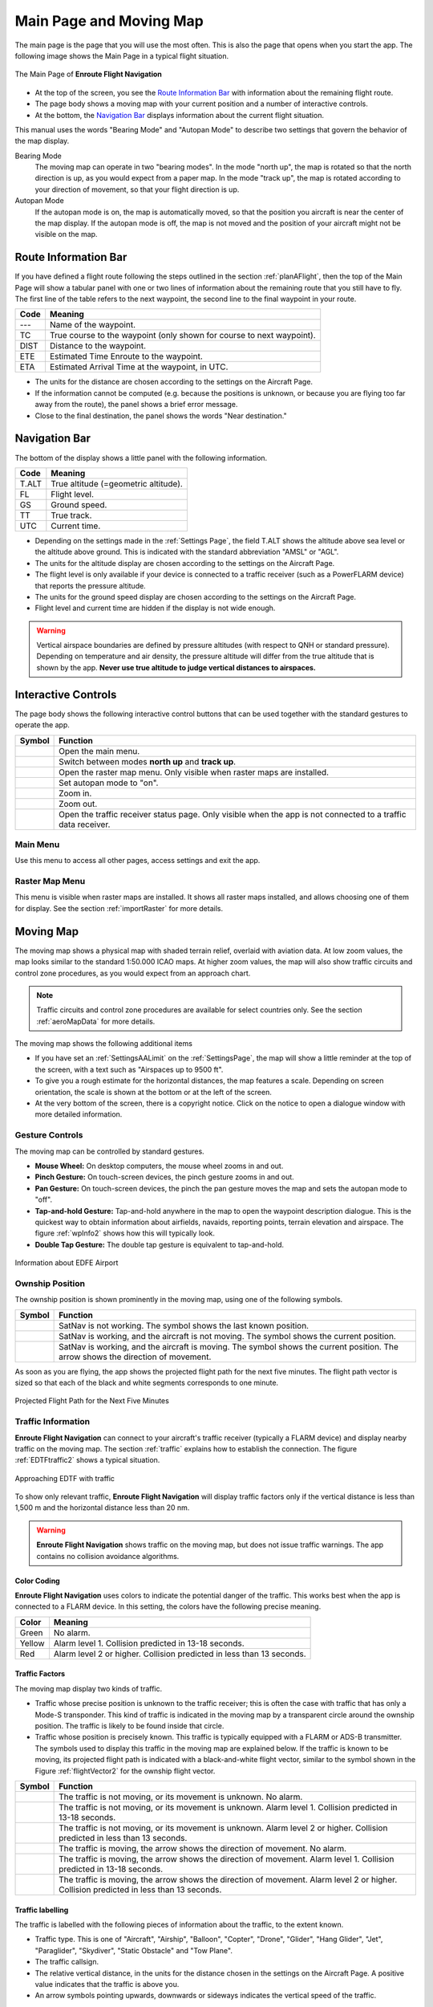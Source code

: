 .. _mainPage:

Main Page and Moving Map
========================

The main page is the page that you will use the most often. This is also the
page that opens when you start the app. The following image shows the Main Page
in a typical flight situation.

.. _movingMapFlt:
.. figure:: ../02-tutorialBasic/autogenerated/02-02-04-EnRoute.png
   :scale: 30 %
   :align: center
   :alt: Flight route window, route set

   The Main Page of **Enroute Flight Navigation**

- At the top of the screen, you see the `Route Information Bar`_ with
  information about the remaining flight route. 
- The page body shows a moving map with your current position and a number of
  interactive controls. 
- At the bottom, the `Navigation Bar`_ displays information about the current
  flight situation.

This manual uses the words "Bearing Mode" and "Autopan Mode" to describe two
settings that govern the behavior of the map display.

Bearing Mode
  The moving map can operate in two "bearing modes". In the mode "north up", the
  map is rotated so that the north direction is up, as you would expect from a
  paper map.  In the mode "track up", the map is rotated according to your
  direction of movement, so that your flight direction is up.
  
Autopan Mode
  If the autopan mode is on, the map is automatically moved, so that the
  position you aircraft is near the center of the map display. If the autopan
  mode is off, the map is not moved and the position of your aircraft might not
  be visible on the map.


Route Information Bar
---------------------

If you have defined a flight route following the steps outlined in the section
:ref:`planAFlight`, then the top of the Main Page will show a tabular panel with
one or two lines of information about the remaining route that you still have to
fly. The first line of the table refers to the next waypoint, the second line to
the final waypoint in your route.

====== ==============
Code   Meaning
====== ==============
---    Name of the waypoint.
TC     True course to the waypoint (only shown for course to next waypoint).
DIST   Distance to the waypoint.
ETE    Estimated Time Enroute to the waypoint.
ETA    Estimated Arrival Time at the waypoint, in UTC.
====== ==============

- The units for the distance are chosen according to the settings on the
  Aircraft Page.
- If the information cannot be computed (e.g. because the positions is unknown,
  or because you are flying too far away from the route), the panel shows a
  brief error message. 
- Close to the final destination, the panel shows the words "Near destination."


Navigation Bar
--------------

The bottom of the display shows a little panel with the following information.

====== ==============
Code   Meaning
====== ==============
T.ALT  True altitude (=geometric altitude).
FL     Flight level.
GS     Ground speed.
TT     True track.
UTC    Current time.
====== ==============

- Depending on the settings made in the :ref:`Settings Page`, the field T.ALT
  shows the altitude above sea level or the altitude above ground. This is
  indicated with the standard abbreviation "AMSL" or "AGL".
- The units for the altitude display are chosen according to the settings on the
  Aircraft Page.
- The flight level is only available if your device is connected to a traffic
  receiver (such as a PowerFLARM device) that reports the pressure altitude.
- The units for the ground speed display are chosen according to the settings on
  the Aircraft Page.
- Flight level and current time are hidden if the display is not wide enough.

.. warning:: Vertical airspace boundaries are defined by pressure altitudes
   (with respect to QNH or standard pressure).  Depending on temperature and air
   density, the pressure altitude will differ from the true altitude that is
   shown by the app.  **Never use true altitude to judge vertical distances to
   airspaces.**


Interactive Controls
--------------------

The page body shows the following interactive control buttons that can be used
together with the standard gestures to operate the app.

========================================================== ========
Symbol                                                     Function
========================================================== ========
.. image:: ../01-gettingStarted/ic_menu.png                Open the main menu.
.. image:: ../01-gettingStarted/NorthArrow.png             Switch between modes **north up** and **track up**.
.. image:: ../01-gettingStarted/ic_layers.png              Open the raster map menu. Only visible when raster maps are installed.
.. image:: ../01-gettingStarted/ic_my_location.png         Set autopan mode to "on".
.. image:: ../01-gettingStarted/ic_add.png                 Zoom in.
.. image:: ../01-gettingStarted/ic_remove.png              Zoom out.
.. image:: ../01-gettingStarted/ic_airplanemode_active.png Open the traffic receiver status page. Only visible when the app is not connected to a traffic data receiver. 
========================================================== ========


Main Menu
^^^^^^^^^

Use this menu to access all other pages, access settings and exit the app.


Raster Map Menu
^^^^^^^^^^^^^^^

This menu is visible when raster maps are installed. It shows all raster maps
installed, and allows choosing one of them for display.  See the section
:ref:`importRaster` for more details.


Moving Map
----------

The moving map shows a physical map with shaded terrain relief, overlaid with
aviation data.  At low zoom values, the map looks similar to the standard
1:50.000 ICAO maps. At higher zoom values, the map will also show traffic
circuits and control zone procedures, as you would expect from an approach
chart.

.. note:: Traffic circuits and control zone procedures are available for 
   select countries only.  See the section :ref:`aeroMapData` for more details.

The moving map shows the following additional items

- If you have set an :ref:`SettingsAALimit` on the :ref:`SettingsPage`, the map
  will show a little reminder at the top of the screen, with a text such as
  "Airspaces up to 9500 ft".
- To give you a rough estimate for the horizontal distances, the map features a
  scale. Depending on screen orientation, the scale is shown at the bottom or at
  the left of the screen.
- At the very bottom of the screen, there is a copyright notice. Click on the
  notice to open a dialogue window with more detailed information.


Gesture Controls
^^^^^^^^^^^^^^^^

The moving map can be controlled by standard gestures.

- **Mouse Wheel:** On desktop computers, the mouse wheel zooms in and out.
- **Pinch Gesture:** On touch-screen devices, the pinch gesture zooms in and
  out.
- **Pan Gesture:** On touch-screen devices, the pinch the pan gesture moves the
  map and sets the autopan mode to "off".
- **Tap-and-hold Gesture:** Tap-and-hold anywhere in the map to open the
  waypoint description dialogue. This is the quickest way to obtain information
  about airfields, navaids, reporting points, terrain elevation and airspace.
  The figure :ref:`wpInfo2` shows how this will typically look.
- **Double Tap Gesture:** The double tap gesture is equivalent to tap-and-hold.

.. _wpInfo2:
.. figure:: ../01-gettingStarted/autogenerated/01-03-03-EDFEinfo.png
   :scale: 30 %
   :align: center
   :alt: Information about EDFE Airport

   Information about EDFE Airport


.. _movingMapOwnshipPosition:

Ownship Position
^^^^^^^^^^^^^^^^

The ownship position is shown prominently in the moving map, using one of the
following symbols.

================================= ========
Symbol                            Function
================================= ========
.. image:: self-noPosition.png    SatNav is not working. The symbol shows the last known position.
.. image:: self-noDirection.png   SatNav is working, and the aircraft is not moving. The symbol shows the current position.
.. image:: self-withDirection.png SatNav is working, and the aircraft is moving. The symbol shows the current position. The arrow shows the direction of movement.
================================= ========

As soon as you are flying, the app shows the projected flight path for the next
five minutes. The flight path vector is sized so that each of the black and
white segments corresponds to one minute.

.. _flightVector2:
.. figure:: ../01-gettingStarted/flightVector.png
   :scale: 30 %
   :align: center
   :alt: Projected Flight Path for the Next Five Minutes

   Projected Flight Path for the Next Five Minutes


Traffic Information
^^^^^^^^^^^^^^^^^^^

**Enroute Flight Navigation** can connect to your aircraft's traffic receiver
(typically a FLARM device) and display nearby traffic on the moving map.  The
section :ref:`traffic` explains how to establish the connection. The figure
:ref:`EDTFtraffic2` shows a typical situation.

.. _EDTFtraffic2:
.. figure:: ../02-tutorialBasic/autogenerated/02-01-01-traffic.png
   :scale: 30 %
   :align: center
   :alt: Approaching EDTF with traffic

   Approaching EDTF with traffic

To show only relevant traffic, **Enroute Flight Navigation** will display
traffic factors only if the vertical distance is less than 1,500 m and the
horizontal distance less than 20 nm.

.. warning:: **Enroute Flight Navigation** shows traffic on the moving map, but
    does not issue traffic warnings.  The app contains no collision avoidance
    algorithms.


Color Coding
~~~~~~~~~~~~

**Enroute Flight Navigation** uses colors to indicate the potential danger of
the traffic.  This works best when the app is connected to a FLARM device. In
this setting, the colors have the following precise meaning.

====== ========
Color  Meaning
====== ========
Green  No alarm.
Yellow Alarm level 1. Collision predicted in 13-18 seconds.
Red    Alarm level 2 or higher. Collision predicted in less than 13 seconds.
====== ========


Traffic Factors
~~~~~~~~~~~~~~~

The moving map display two kinds of traffic.

- Traffic whose precise position is unknown to the traffic receiver; this is
  often the case with traffic that has only a Mode-S transponder. This kind of
  traffic is indicated in the moving map by a transparent circle around the
  ownship position. The traffic is likely to be found inside that circle.
- Traffic whose position is precisely known. This traffic is typically equipped
  with a FLARM or ADS-B transmitter.  The symbols used to display this traffic
  in the moving map are explained below. If the traffic is known to be moving,
  its projected flight path is indicated with a black-and-white flight vector,
  similar to the symbol shown in the Figure :ref:`flightVector2` for the ownship
  flight vector.  

=========================================== ========
Symbol                                      Function
=========================================== ========
.. image:: traffic-noDirection-green.png    The traffic is not moving, or its movement is unknown. No alarm.
.. image:: traffic-noDirection-yellow.png   The traffic is not moving, or its movement is unknown. Alarm level 1. Collision predicted in 13-18 seconds.
.. image:: traffic-noDirection-red.png      The traffic is not moving, or its movement is unknown. Alarm level 2 or higher. Collision predicted in less than 13 seconds.
.. image:: traffic-withDirection-green.png  The traffic is moving, the arrow shows the direction of movement. No alarm.
.. image:: traffic-withDirection-yellow.png The traffic is moving, the arrow shows the direction of movement. Alarm level 1. Collision predicted in 13-18 seconds.
.. image:: traffic-withDirection-red.png    The traffic is moving, the arrow shows the direction of movement. Alarm level 2 or higher. Collision predicted in less than 13 seconds.
=========================================== ========


Traffic labelling
~~~~~~~~~~~~~~~~~

The traffic is labelled with the following pieces of information about the
traffic, to the extent known.

- Traffic type. This is one of "Aircraft", "Airship", "Balloon", "Copter",
  "Drone", "Glider", "Hang Glider", "Jet", "Paraglider", "Skydiver", "Static
  Obstacle" and "Tow Plane".
- The traffic callsign.
- The relative vertical distance, in the units for the distance chosen in the
  settings on the Aircraft Page.  A positive value indicates that the traffic is
  above you.
- An arrow symbols pointing upwards, downwards or sideways indicates the
  vertical speed of the traffic.

.. note:: Traffic callsigns are shown only if the "FLARM Database" has been 
    installed in the page "Map and Data Library".


Flight Route
^^^^^^^^^^^^

If you have defined a flight route following the steps outlined in the section
:ref:`planAFlight`, the route will be highlighted in magenta line. The direct
path to the next waypoint is highlighted in dark red.  The image
:ref:`movingMapFlt` shows how this will look.


Waypoints and NOTAMs
^^^^^^^^^^^^^^^^^^^^

The moving map show waypoints using the following standard ICAO symbols. In
addition, it highlights locations with active or future NOTAMs.

=========================================== ========
Symbol                                      Function
=========================================== ========
.. image:: NOTAM.png                        Locations with active or future NOTAMs
.. image:: AD-GLD.png                       Glider flying site
.. image:: AD-GRASS.png                     Aerodrome with grass runway
.. image:: AD-INOP.png                      Closed aerodrome 
.. image:: AD-MIL-GRASS.png                 Military aerodrome with grass runway
.. image:: AD-MIL-PAVED.png                 Military aerodrome with paved runway
.. image:: AD-MIL.png                       Military aerodrome
.. image:: AD-PAVED.png                     Aerodrome with paved runway
.. image:: AD.png                           Aerodrome
.. image:: AD-UL.png                        Microlight flying site
.. image:: AD-WATER.png                     Hydroport
.. image:: DVOR-DME.png                     Doppler-VOR with DME
.. image:: DVOR.png                         Doppler-VOR
.. image:: DVORTAC.png                      Doppler-VORTAC
.. image:: MRP.png                          Mandatory reporting point
.. image:: NDB.png                          NDB
.. image:: RP.png                           Reporting point
.. image:: VOR-DME.png                      VOR with DME
.. image:: VOR.png                          VOR
.. image:: VORTAC.png                       VORTAC
.. image:: WP.png                           Generic waypoint (from flight route or waypoint library)
=========================================== ========

.. note:: **Enroute Flight Navigation** only displays NOTAMs located near your 
  present position, along your flight route, and near locations for which 
  the waypoint dialog has been opened.


Procedures and Traffic Circuits
^^^^^^^^^^^^^^^^^^^^^^^^^^^^^^^

Traffic circuits for motorized aircraft are shown as blue lines. Traffic circuits
for gliders or Ultralight aircraft are shown as red lines. Entry and exit routes
to traffic pattern are indicated by open ends of the pattern. The traffic
circuit will show the traffic circuit altitude when the information is
available.

Entry routes into control zones, transversal routes as well as holding patterns
are shown as solid blue lines. Exit routes are shown as dashed blue lines.


Airspace Side View
------------------

Starting with version 3.0.0, **Enroute Flight Navigation** is able to show a
side view of the airspace and the terrain.  To open the side view, swipe upwards
from the Navigation Bar at the bottom of the page.


Dependence on Static Pressure Information
^^^^^^^^^^^^^^^^^^^^^^^^^^^^^^^^^^^^^^^^^

The Side View is only available if **Enroute Flight Navigation** has access to
static pressure information.  If static pressure information is not available,
**Enroute Flight Navigation** will show a prominent warning.


Why does **Enroute** need static pressure for the airspace side view?

  Vertical airspace boundaries are defined as barometric altitudes, either over
  QNH or over the standard pressure level.  As a consequence, the geometric
  altitude of airspaces changes with the weather: Airspaces are typically much
  lower on cold winter days than they are in summer. In order to show your
  aircraft in relation to airspaces, **Enroute Flight Navigation** therefore
  needs to know the barometric altitudes of your aircraft, or equivalently, the
  static pressure.  


How can I provide static pressure data?

  Follow the steps outlined in chapter :ref:`traffic` to connect **Enroute
  Flight Navigation** to a traffic data receiver that provides static pressure
  data. If your mobile device is equipped with a high-precision pressure sensor
  **and** if you fly an aircraft where static pressure and cabin pressure agree,
  you use the option "Use cabin pressure..." on the page :ref:`aircraftPage` to
  enable the use of cabin pressure data.  However, please read the warnings and
  notes on the page :ref:`aircraftPage` carefully before you enable this option.


Scale
^^^^^

To provide the most relevant data at a glance, **Enroute Flight Navigation**
uses different map scales for horizontal and vertical directions. In most
scenarios, vertical distances are greatly exaggerated.

- In horizontal direction, the scale of the Side View follows the scale used in
  the moving map. 

- In vertical direction, **Enroute Flight Navigation** chooses a scale to
  guarantee that the current position, the flight path for the next 7.5 minutes
  and a height hand of 6,000ft are visible.


Side View Features
^^^^^^^^^^^^^^^^^^

The Side View shows the ownship position and the flight path vector using the
same symbols as in the moving map; we refer the reader to the Section
:ref:`movingMapOwnshipPosition` for a detailed description. If the aircraft is
not moving at sufficiently high speed for a flight path vector to show, the
direction corresponding to "right" is shown in a text field at the top of the
view.


Airspaces
^^^^^^^^^

For clarity, the side view does not show all the airspaces that you can see in
the moving map. The following airspaces are shown.

- Airspaces of class "A", "B", "C" and "D": Outlined with a solid blue line,
  with light blue border.

- Control Zones: Outlined with a dashed blue line, filled in light red.

- Danger Zones, Restricted and Prohibited Airspaces: Outlined with a dashed red
  line, with light red border.

- Nature Preserve Areas: Outlined with a dashed green line, with light green
  border.

- Radio Mandatory Zones, Traffic Information Areas, Traffic Information Zones:
  Outlined with a dashed blue line, filled in light blue.

- Parachute Jumping Exercise Areas: Outlined with a dashed red line.
